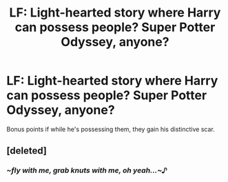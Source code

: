 #+TITLE: LF: Light-hearted story where Harry can possess people? Super Potter Odyssey, anyone?

* LF: Light-hearted story where Harry can possess people? Super Potter Odyssey, anyone?
:PROPERTIES:
:Author: Avaday_Daydream
:Score: 7
:DateUnix: 1501307682.0
:DateShort: 2017-Jul-29
:FlairText: Request
:END:
Bonus points if while he's possessing them, they gain his distinctive scar.


** [deleted]
:PROPERTIES:
:Score: 2
:DateUnix: 1501397734.0
:DateShort: 2017-Jul-30
:END:

*** /~fly with me, grab knuts with me, oh yeah...~♪/
:PROPERTIES:
:Author: Avaday_Daydream
:Score: 1
:DateUnix: 1501398886.0
:DateShort: 2017-Jul-30
:END:

